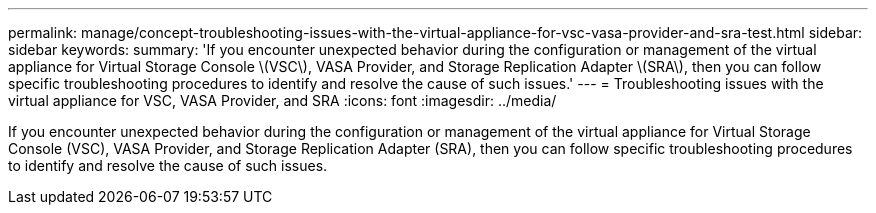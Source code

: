 ---
permalink: manage/concept-troubleshooting-issues-with-the-virtual-appliance-for-vsc-vasa-provider-and-sra-test.html
sidebar: sidebar
keywords: 
summary: 'If you encounter unexpected behavior during the configuration or management of the virtual appliance for Virtual Storage Console \(VSC\), VASA Provider, and Storage Replication Adapter \(SRA\), then you can follow specific troubleshooting procedures to identify and resolve the cause of such issues.'
---
= Troubleshooting issues with the virtual appliance for VSC, VASA Provider, and SRA
:icons: font
:imagesdir: ../media/

[.lead]
If you encounter unexpected behavior during the configuration or management of the virtual appliance for Virtual Storage Console (VSC), VASA Provider, and Storage Replication Adapter (SRA), then you can follow specific troubleshooting procedures to identify and resolve the cause of such issues.
